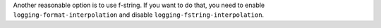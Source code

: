Another reasonable option is to use f-string. If you want to do that, you need to enable
``logging-format-interpolation`` and disable ``logging-fstring-interpolation``.
